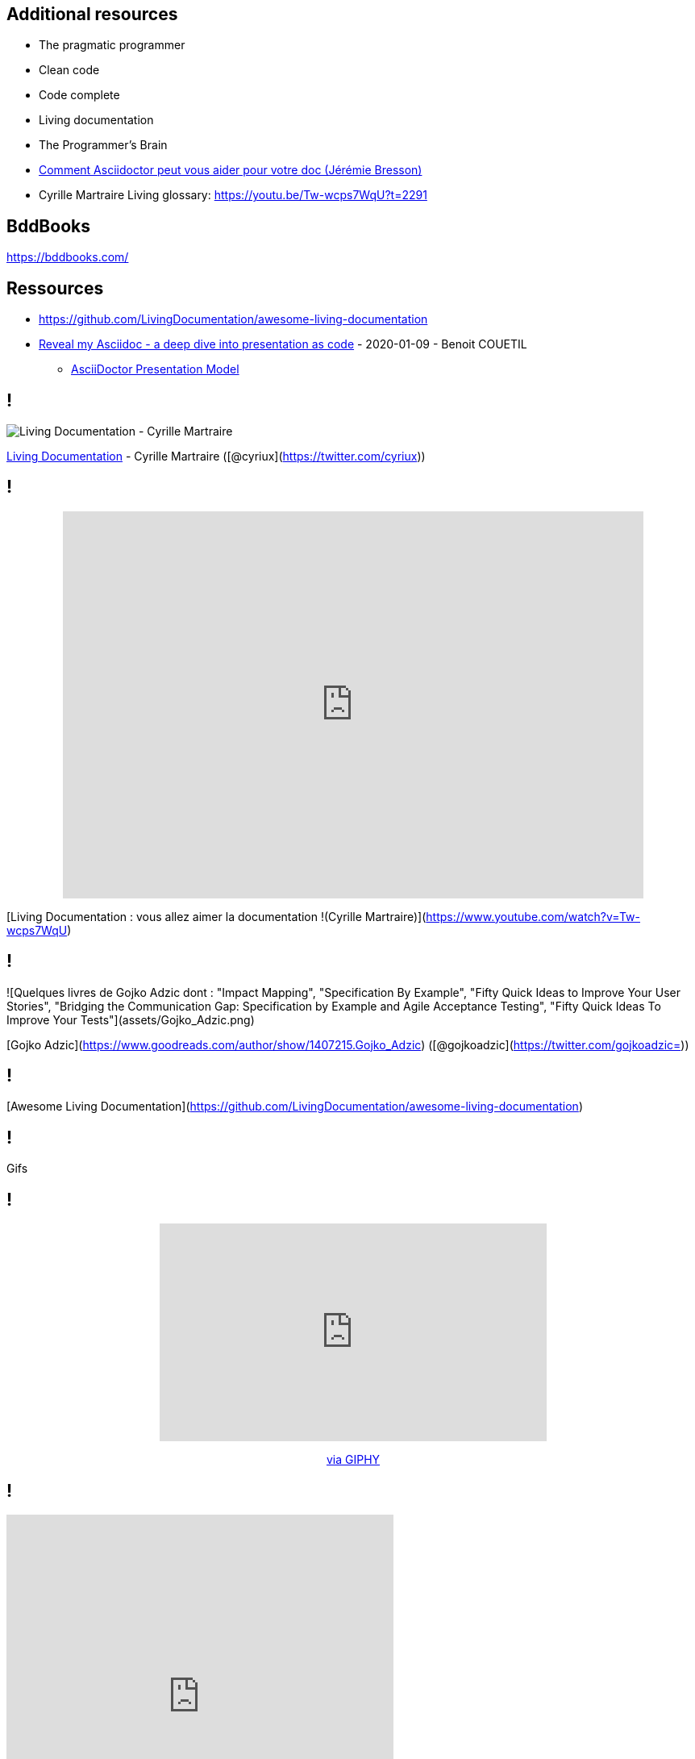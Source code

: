 == Additional resources

* The pragmatic programmer
* Clean code
* Code complete
* Living documentation
* The Programmer's Brain
* https://www.youtube.com/watch?v=Uyx7AVg2dQw[Comment Asciidoctor peut vous aider pour votre doc (Jérémie Bresson)]


[.notes]
--
* Cyrille Martraire Living glossary:  https://youtu.be/Tw-wcps7WqU?t=2291
--

== BddBooks

https://bddbooks.com/

== Ressources

* https://github.com/LivingDocumentation/awesome-living-documentation
* https://zenika.github.io/adoc-presentation-model/reveal/reveal-my-asciidoc.html[Reveal my Asciidoc - a deep dive into presentation as code] - 2020-01-09 - Benoit COUETIL
** https://github.com/zenika/adoc-presentation-model[AsciiDoctor Presentation Model]

== !

image:https://servimg.eyrolles.com/static/media/9326/9780134689326_internet_w290.jpg[Living Documentation - Cyrille Martraire]

https://www.eyrolles.com/Informatique/Livre/living-documentation-9780134689326/[Living Documentation] - Cyrille Martraire ([@cyriux](https://twitter.com/cyriux))

== !

++++
<div style="text-align: center"> <iframe width="720" height="480" src="https://www.youtube.com/embed/Tw-wcps7WqU" title="YouTube video player" frameborder="0" allow="accelerometer; autoplay; clipboard-write; encrypted-media; gyroscope; picture-in-picture" allowfullscreen></iframe> </div>
++++

[Living Documentation : vous allez aimer la documentation !(Cyrille Martraire)](https://www.youtube.com/watch?v=Tw-wcps7WqU)

== !

![Quelques livres de Gojko Adzic dont : "Impact Mapping", "Specification By Example", "Fifty Quick Ideas to Improve Your User Stories", "Bridging the Communication Gap: Specification by Example and Agile Acceptance Testing", "Fifty Quick Ideas To Improve Your Tests"](assets/Gojko_Adzic.png)

[Gojko Adzic](https://www.goodreads.com/author/show/1407215.Gojko_Adzic) ([@gojkoadzic](https://twitter.com/gojkoadzic=))

== !

[Awesome Living Documentation](https://github.com/LivingDocumentation/awesome-living-documentation)

== !

Gifs

== !

++++
<div style="text-align: center"> <iframe src="https://giphy.com/embed/xUOxeZy7TXZYptBMSA" width="480" height="270" frameBorder="0" class="giphy-embed" allowFullScreen></iframe> <p> <a href="https://giphy.com/gifs/brooklynninenine-brooklyn-99-xUOxeZy7TXZYptBMSA"> via GIPHY</a> </p> </div>
++++

== !

++++
<iframe src="https://giphy.com/embed/iUR4qsCkrNHhe" width="480" height="452" frameBorder="0" class="giphy-embed" allowFullScreen></iframe><p><a href="https://giphy.com/gifs/cat-iUR4qsCkrNHhe">via GIPHY</a></p>
++++

== !

++++
<iframe src="https://giphy.com/embed/HU6hWEApxYTgQ" width="461" height="480" frameBorder="0" class="giphy-embed" allowFullScreen></iframe><p><a href="https://giphy.com/gifs/jim-carrey-HU6hWEApxYTgQ">via GIPHY</a></p>
++++
== !
